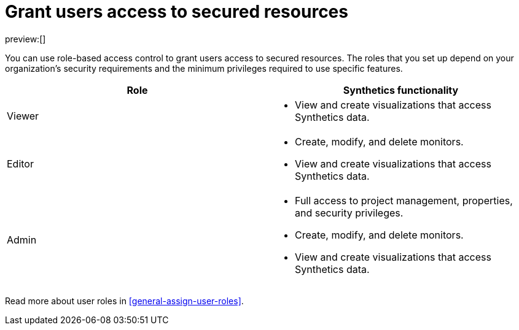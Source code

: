 [[observability-synthetics-feature-roles]]
= Grant users access to secured resources

preview:[]

You can use role-based access control to grant users access to secured
resources. The roles that you set up depend on your organization's security
requirements and the minimum privileges required to use specific features.

|===
| Role | Synthetics functionality

| Viewer
a| * View and create visualizations that access Synthetics data.

| Editor
a| * Create, modify, and delete monitors.
* View and create visualizations that access Synthetics data.

| Admin
a| * Full access to project management, properties, and security privileges.
* Create, modify, and delete monitors.
* View and create visualizations that access Synthetics data.
|===

Read more about user roles in <<general-assign-user-roles>>.

